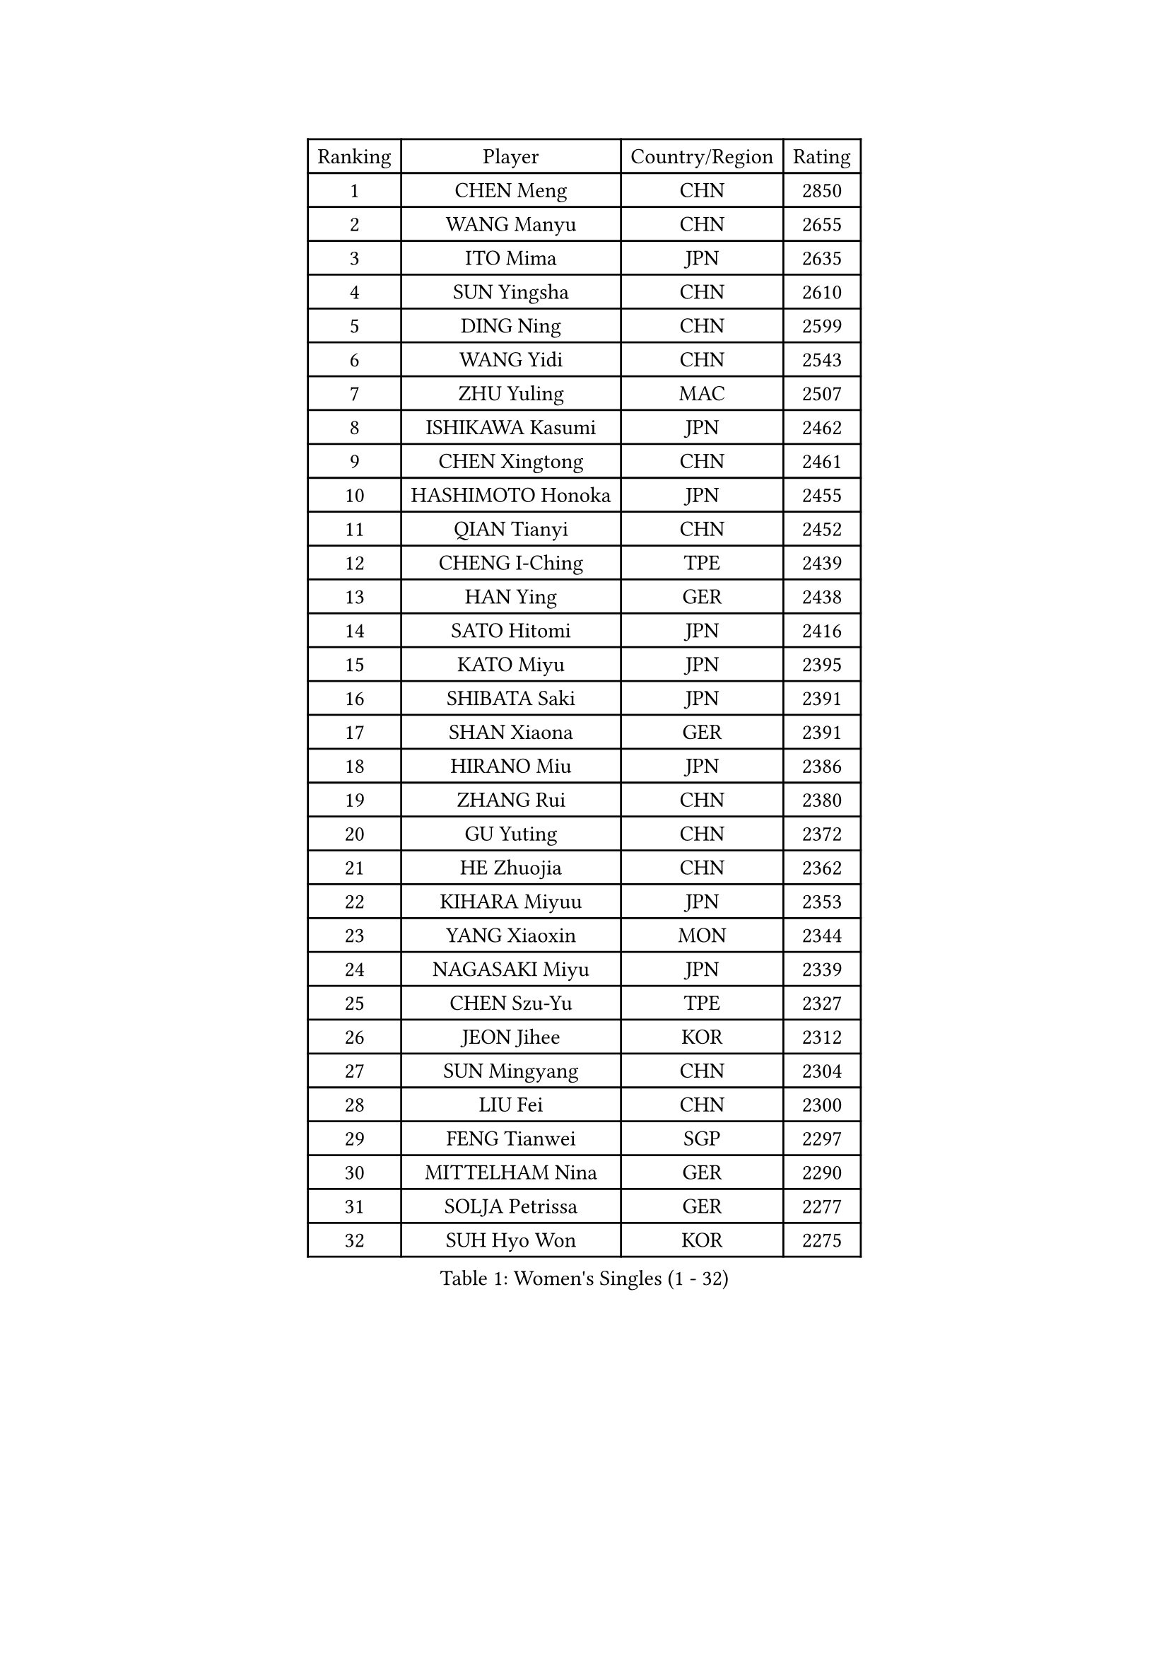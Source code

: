 
#set text(font: ("Courier New", "NSimSun"))
#figure(
  caption: "Women's Singles (1 - 32)",
    table(
      columns: 4,
      [Ranking], [Player], [Country/Region], [Rating],
      [1], [CHEN Meng], [CHN], [2850],
      [2], [WANG Manyu], [CHN], [2655],
      [3], [ITO Mima], [JPN], [2635],
      [4], [SUN Yingsha], [CHN], [2610],
      [5], [DING Ning], [CHN], [2599],
      [6], [WANG Yidi], [CHN], [2543],
      [7], [ZHU Yuling], [MAC], [2507],
      [8], [ISHIKAWA Kasumi], [JPN], [2462],
      [9], [CHEN Xingtong], [CHN], [2461],
      [10], [HASHIMOTO Honoka], [JPN], [2455],
      [11], [QIAN Tianyi], [CHN], [2452],
      [12], [CHENG I-Ching], [TPE], [2439],
      [13], [HAN Ying], [GER], [2438],
      [14], [SATO Hitomi], [JPN], [2416],
      [15], [KATO Miyu], [JPN], [2395],
      [16], [SHIBATA Saki], [JPN], [2391],
      [17], [SHAN Xiaona], [GER], [2391],
      [18], [HIRANO Miu], [JPN], [2386],
      [19], [ZHANG Rui], [CHN], [2380],
      [20], [GU Yuting], [CHN], [2372],
      [21], [HE Zhuojia], [CHN], [2362],
      [22], [KIHARA Miyuu], [JPN], [2353],
      [23], [YANG Xiaoxin], [MON], [2344],
      [24], [NAGASAKI Miyu], [JPN], [2339],
      [25], [CHEN Szu-Yu], [TPE], [2327],
      [26], [JEON Jihee], [KOR], [2312],
      [27], [SUN Mingyang], [CHN], [2304],
      [28], [LIU Fei], [CHN], [2300],
      [29], [FENG Tianwei], [SGP], [2297],
      [30], [MITTELHAM Nina], [GER], [2290],
      [31], [SOLJA Petrissa], [GER], [2277],
      [32], [SUH Hyo Won], [KOR], [2275],
    )
  )#pagebreak()

#set text(font: ("Courier New", "NSimSun"))
#figure(
  caption: "Women's Singles (33 - 64)",
    table(
      columns: 4,
      [Ranking], [Player], [Country/Region], [Rating],
      [33], [ZHANG Lily], [USA], [2270],
      [34], [YU Fu], [POR], [2250],
      [35], [PESOTSKA Margaryta], [UKR], [2248],
      [36], [SOO Wai Yam Minnie], [HKG], [2245],
      [37], [ZENG Jian], [SGP], [2243],
      [38], [OJIO Haruna], [JPN], [2240],
      [39], [DIAZ Adriana], [PUR], [2226],
      [40], [YU Mengyu], [SGP], [2225],
      [41], [MORI Sakura], [JPN], [2223],
      [42], [POLCANOVA Sofia], [AUT], [2219],
      [43], [EERLAND Britt], [NED], [2215],
      [44], [YUAN Jia Nan], [FRA], [2201],
      [45], [LEE Ho Ching], [HKG], [2195],
      [46], [DOO Hoi Kem], [HKG], [2181],
      [47], [SAWETTABUT Suthasini], [THA], [2174],
      [48], [SHAO Jieni], [POR], [2172],
      [49], [SAMARA Elizabeta], [ROU], [2165],
      [50], [SHIOMI Maki], [JPN], [2136],
      [51], [ZHU Chengzhu], [HKG], [2133],
      [52], [BALAZOVA Barbora], [SVK], [2123],
      [53], [MATELOVA Hana], [CZE], [2118],
      [54], [SZOCS Bernadette], [ROU], [2111],
      [55], [PAVADE Prithika], [FRA], [2110],
      [56], [WU Yue], [USA], [2102],
      [57], [VOROBEVA Olga], [RUS], [2097],
      [58], [ZAHARIA Elena], [ROU], [2088],
      [59], [DVORAK Galia], [ESP], [2074],
      [60], [BAJOR Natalia], [POL], [2073],
      [61], [LIN Ye], [SGP], [2068],
      [62], [GASNIER Laura], [FRA], [2068],
      [63], [DIACONU Adina], [ROU], [2066],
      [64], [NOSKOVA Yana], [RUS], [2059],
    )
  )#pagebreak()

#set text(font: ("Courier New", "NSimSun"))
#figure(
  caption: "Women's Singles (65 - 96)",
    table(
      columns: 4,
      [Ranking], [Player], [Country/Region], [Rating],
      [65], [TAILAKOVA Mariia], [RUS], [2056],
      [66], [TRIGOLOS Daria], [BLR], [2039],
      [67], [WEGRZYN Anna], [POL], [2026],
      [68], [YOKOI Sakura], [JPN], [2022],
      [69], [DE NUTTE Sarah], [LUX], [2022],
      [70], [MIGOT Marie], [FRA], [2020],
      [71], [BOGDANOVA Nadezhda], [BLR], [2017],
      [72], [TOMANOVSKA Katerina], [CZE], [2007],
      [73], [KISEL Darya], [BLR], [2005],
      [74], [HAPONOVA Hanna], [UKR], [2004],
      [75], [LOEUILLETTE Stephanie], [FRA], [2002],
      [76], [ZHANG Mo], [CAN], [1996],
      [77], [PARTYKA Natalia], [POL], [1995],
      [78], [XIAO Maria], [ESP], [1994],
      [79], [MESHREF Dina], [EGY], [1984],
      [80], [GROFOVA Karin], [CZE], [1981],
      [81], [KAUFMANN Annett], [GER], [1979],
      [82], [KLEE Sophia], [GER], [1979],
      [83], [ARAPOVIC Hana], [CRO], [1971],
      [84], [PLAIAN Tania], [ROU], [1970],
      [85], [ZHANG Sofia-Xuan], [ESP], [1967],
      [86], [KOLISH Anastasia], [RUS], [1962],
      [87], [MUKHERJEE Sutirtha], [IND], [1961],
      [88], [DRAGOMAN Andreea], [ROU], [1949],
      [89], [KAZANTSEVA Kristina], [RUS], [1948],
      [90], [KAMATH Archana Girish], [IND], [1947],
      [91], [SCHREINER Franziska], [GER], [1947],
      [92], [VISHNIAKOVA Olga], [RUS], [1945],
      [93], [SOLJA Amelie], [AUT], [1944],
      [94], [SURJAN Sabina], [SRB], [1939],
      [95], [AKULA Sreeja], [IND], [1937],
      [96], [COK Isa], [FRA], [1927],
    )
  )#pagebreak()

#set text(font: ("Courier New", "NSimSun"))
#figure(
  caption: "Women's Singles (97 - 128)",
    table(
      columns: 4,
      [Ranking], [Player], [Country/Region], [Rating],
      [97], [LUPULESKU Izabela], [SRB], [1925],
      [98], [KUKULKOVA Tatiana], [SVK], [1924],
      [99], [LUNG Lisa], [BEL], [1922],
      [100], [TAKAHASHI Giulia], [BRA], [1917],
      [101], [GAUTHIER Lucie], [FRA], [1916],
      [102], [LUTZ Charlotte], [FRA], [1913],
      [103], [HURSEY Anna], [WAL], [1909],
      [104], [YILMAZ Ozge], [TUR], [1904],
      [105], [VIVARELLI Debora], [ITA], [1904],
      [106], [BRATEYKO Solomiya], [UKR], [1904],
      [107], [PATKAR Madhurika], [IND], [1903],
      [108], [PERGEL Szandra], [HUN], [1901],
      [109], [ALTINKAYA Sibel], [TUR], [1900],
      [110], [FERNANDEZ Alba], [ESP], [1898],
      [111], [WEGRZYN Katarzyna], [POL], [1897],
      [112], [KALLBERG Christina], [SWE], [1878],
      [113], [SUGITA Haruna], [JPN], [1878],
      [114], [FEHER Orsolya], [HUN], [1873],
      [115], [BONDAREVA Anastasia], [GER], [1867],
      [116], [FORT Nolwenn], [FRA], [1864],
      [117], [HARAC Ece], [TUR], [1861],
      [118], [TOMANOVA Tamara], [CZE], [1861],
      [119], [TOFANT Ana], [SLO], [1859],
      [120], [TODOROVIC Andrea], [SRB], [1857],
      [121], [STRAZAR Katarina], [SLO], [1856],
      [122], [ZADEROVA Linda], [CZE], [1854],
      [123], [LUTZ Camille], [FRA], [1853],
      [124], [PICCOLIN Giorgia], [ITA], [1849],
      [125], [YOVKOVA Maria], [BUL], [1844],
      [126], [DEGRAEF Margo], [BEL], [1842],
      [127], [BEZEG Reka], [SRB], [1841],
      [128], [EARLEY Sophie], [ENG], [1841],
    )
  )